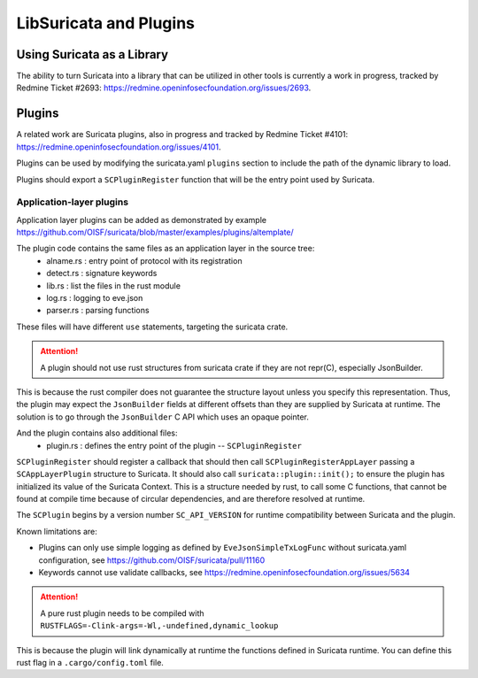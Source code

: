 .. _libsuricata:

LibSuricata and Plugins
=======================

Using Suricata as a Library
---------------------------

The ability to turn Suricata into a library that can be utilized in other tools
is currently a work in progress, tracked by Redmine Ticket #2693:
https://redmine.openinfosecfoundation.org/issues/2693.

Plugins
-------

A related work are Suricata plugins, also in progress and tracked by Redmine
Ticket #4101: https://redmine.openinfosecfoundation.org/issues/4101.

Plugins can be used by modifying the suricata.yaml ``plugins`` section to include
the path of the dynamic library to load.

Plugins should export a ``SCPluginRegister`` function that will be the entry point
used by Suricata.

Application-layer plugins
~~~~~~~~~~~~~~~~~~~~~~~~~

Application layer plugins can be added as demonstrated by example
https://github.com/OISF/suricata/blob/master/examples/plugins/altemplate/

The plugin code contains the same files as an application layer in the source tree:
  - alname.rs : entry point of protocol with its registration
  - detect.rs : signature keywords
  - lib.rs : list the files in the rust module
  - log.rs : logging to eve.json
  - parser.rs : parsing functions

These files will have different ``use`` statements, targeting the suricata crate.

.. attention:: A plugin should not use rust structures from suricata crate if they are not repr(C), especially JsonBuilder.

This is because the rust compiler does not guarantee the structure layout unless you specify this representation.
Thus, the plugin may expect the ``JsonBuilder`` fields at different offsets than they are supplied by Suricata at runtime.
The solution is to go through the ``JsonBuilder`` C API which uses an opaque pointer.

And the plugin contains also additional files:
  - plugin.rs : defines the entry point of the plugin -- ``SCPluginRegister``

``SCPluginRegister`` should register a callback that should then call ``SCPluginRegisterAppLayer``
passing a ``SCAppLayerPlugin`` structure to Suricata.
It should also call ``suricata::plugin::init();`` to ensure the plugin has initialized
its value of the Suricata Context. This is a structure needed by rust, to call some C functions,
that cannot be found at compile time because of circular dependencies, and are therefore
resolved at runtime.

The ``SCPlugin`` begins by a version number ``SC_API_VERSION`` for runtime compatibility
between Suricata and the plugin.

Known limitations are:

- Plugins can only use simple logging as defined by ``EveJsonSimpleTxLogFunc``
  without suricata.yaml configuration, see https://github.com/OISF/suricata/pull/11160
- Keywords cannot use validate callbacks, see https://redmine.openinfosecfoundation.org/issues/5634

.. attention:: A pure rust plugin needs to be compiled with ``RUSTFLAGS=-Clink-args=-Wl,-undefined,dynamic_lookup``

This is because the plugin will link dynamically at runtime the functions defined in Suricata runtime.
You can define this rust flag in a ``.cargo/config.toml`` file.